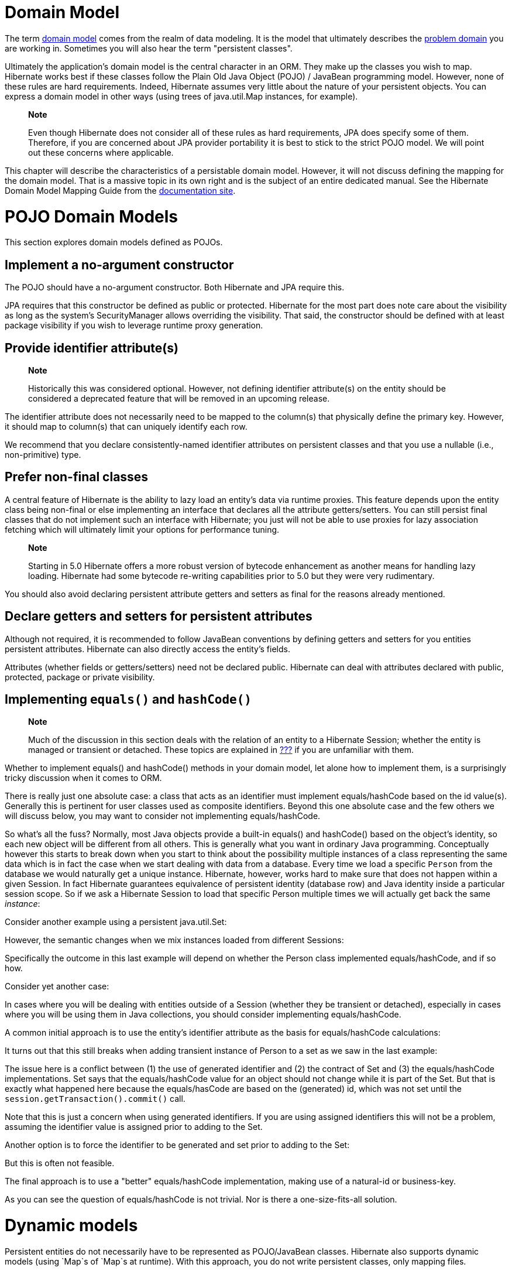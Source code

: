 [[domainmodel]]
= Domain Model

The term https://en.wikipedia.org/wiki/Domain_model[domain model] comes
from the realm of data modeling. It is the model that ultimately
describes the https://en.wikipedia.org/wiki/Problem_domain[problem
domain] you are working in. Sometimes you will also hear the term
"persistent classes".

Ultimately the application's domain model is the central character in an
ORM. They make up the classes you wish to map. Hibernate works best if
these classes follow the Plain Old Java Object (POJO) / JavaBean
programming model. However, none of these rules are hard requirements.
Indeed, Hibernate assumes very little about the nature of your
persistent objects. You can express a domain model in other ways (using
trees of java.util.Map instances, for example).

_______________________________________________________________________________________________________________________________________________________________________________________________________________________________________________________________________________
*Note*

Even though Hibernate does not consider all of these rules as hard
requirements, JPA does specify some of them. Therefore, if you are
concerned about JPA provider portability it is best to stick to the
strict POJO model. We will point out these concerns where applicable.
_______________________________________________________________________________________________________________________________________________________________________________________________________________________________________________________________________________

This chapter will describe the characteristics of a persistable domain
model. However, it will not discuss defining the mapping for the domain
model. That is a massive topic in its own right and is the subject of an
entire dedicated manual. See the Hibernate Domain Model Mapping Guide
from the http://hibernate.org/orm/documentation[documentation site].

[[domainmodel-pojo]]
= POJO Domain Models

This section explores domain models defined as POJOs.

[[domainmodel-pojo-constructor]]
== Implement a no-argument constructor

The POJO should have a no-argument constructor. Both Hibernate and JPA
require this.

JPA requires that this constructor be defined as public or protected.
Hibernate for the most part does note care about the visibility as long
as the system's SecurityManager allows overriding the visibility. That
said, the constructor should be defined with at least package visibility
if you wish to leverage runtime proxy generation.

[[domainmodel-pojo-identifier]]
== Provide identifier attribute(s)

_____________________________________________________________________________________________________________________________________________________________________________________________
*Note*

Historically this was considered optional. However, not defining
identifier attribute(s) on the entity should be considered a deprecated
feature that will be removed in an upcoming release.
_____________________________________________________________________________________________________________________________________________________________________________________________

The identifier attribute does not necessarily need to be mapped to the
column(s) that physically define the primary key. However, it should map
to column(s) that can uniquely identify each row.

We recommend that you declare consistently-named identifier attributes
on persistent classes and that you use a nullable (i.e., non-primitive)
type.

[[domainmodel-pojo-final]]
== Prefer non-final classes

A central feature of Hibernate is the ability to lazy load an entity's
data via runtime proxies. This feature depends upon the entity class
being non-final or else implementing an interface that declares all the
attribute getters/setters. You can still persist final classes that do
not implement such an interface with Hibernate; you just will not be
able to use proxies for lazy association fetching which will ultimately
limit your options for performance tuning.

___________________________________________________________________________________________________________________________________________________________________________________________________________________________
*Note*

Starting in 5.0 Hibernate offers a more robust version of bytecode
enhancement as another means for handling lazy loading. Hibernate had
some bytecode re-writing capabilities prior to 5.0 but they were very
rudimentary.
___________________________________________________________________________________________________________________________________________________________________________________________________________________________

You should also avoid declaring persistent attribute getters and setters
as final for the reasons already mentioned.

[[domainmodel-pojo-accessors]]
== Declare getters and setters for persistent attributes

Although not required, it is recommended to follow JavaBean conventions
by defining getters and setters for you entities persistent attributes.
Hibernate can also directly access the entity's fields.

Attributes (whether fields or getters/setters) need not be declared
public. Hibernate can deal with attributes declared with public,
protected, package or private visibility.

[[domainmodel-pojo-equalshashcode]]
== Implementing `equals()` and `hashCode()`

_______________________________________________________________________________________________________________________________________________________________________________________________________________________________________________
*Note*

Much of the discussion in this section deals with the relation of an
entity to a Hibernate Session; whether the entity is managed or
transient or detached. These topics are explained in
link:#pc-states[???] if you are unfamiliar with them.
_______________________________________________________________________________________________________________________________________________________________________________________________________________________________________________

Whether to implement equals() and hashCode() methods in your domain
model, let alone how to implement them, is a surprisingly tricky
discussion when it comes to ORM.

There is really just one absolute case: a class that acts as an
identifier must implement equals/hashCode based on the id value(s).
Generally this is pertinent for user classes used as composite
identifiers. Beyond this one absolute case and the few others we will
discuss below, you may want to consider not implementing
equals/hashCode.

So what's all the fuss? Normally, most Java objects provide a built-in
equals() and hashCode() based on the object's identity, so each new
object will be different from all others. This is generally what you
want in ordinary Java programming. Conceptually however this starts to
break down when you start to think about the possibility multiple
instances of a class representing the same data which is in fact the
case when we start dealing with data from a database. Every time we load
a specific `Person` from the database we would naturally get a unique
instance. Hibernate, however, works hard to make sure that does not
happen within a given Session. In fact Hibernate guarantees equivalence
of persistent identity (database row) and Java identity inside a
particular session scope. So if we ask a Hibernate Session to load that
specific Person multiple times we will actually get back the same
__instance__:

Consider another example using a persistent java.util.Set:

However, the semantic changes when we mix instances loaded from
different Sessions:

Specifically the outcome in this last example will depend on whether the
Person class implemented equals/hashCode, and if so how.

Consider yet another case:

In cases where you will be dealing with entities outside of a Session
(whether they be transient or detached), especially in cases where you
will be using them in Java collections, you should consider implementing
equals/hashCode.

A common initial approach is to use the entity's identifier attribute as
the basis for equals/hashCode calculations:

It turns out that this still breaks when adding transient instance of
Person to a set as we saw in the last example:

The issue here is a conflict between (1) the use of generated identifier
and (2) the contract of Set and (3) the equals/hashCode implementations.
Set says that the equals/hashCode value for an object should not change
while it is part of the Set. But that is exactly what happened here
because the equals/hasCode are based on the (generated) id, which was
not set until the `session.getTransaction().commit()` call.

Note that this is just a concern when using generated identifiers. If
you are using assigned identifiers this will not be a problem, assuming
the identifier value is assigned prior to adding to the Set.

Another option is to force the identifier to be generated and set prior
to adding to the Set:

But this is often not feasible.

The final approach is to use a "better" equals/hashCode implementation,
making use of a natural-id or business-key.

As you can see the question of equals/hashCode is not trivial. Nor is
there a one-size-fits-all solution.

[[domainmodel-dynamic]]
= Dynamic models

Persistent entities do not necessarily have to be represented as
POJO/JavaBean classes. Hibernate also supports dynamic models (using
`Map`s of `Map`s at runtime). With this approach, you do not write
persistent classes, only mapping files.

___________________________________________________________________________________________________________________________________________________________________________________________
*Note*

The mapping of dynamic models is beyond the scope of this document. We
will discuss using such models with Hibernate, but for mapping see the
Hibernate Domain Model Mapping documentation.
___________________________________________________________________________________________________________________________________________________________________________________________

A given entity has just one entity mode within a given SessionFactory.
This is a change from previous versions which allowed to define multiple
entity modes for an entity and to select which to load. Entity modes can
now also be mixed within a domain model; a dynamic entity might
reference a POJO entity, and vice versa.

The main advantage of dynamic models is quick turnaround time for
prototyping without the need for entity class implementation. The main
down-fall is that you lose compile-time type checking and will likely
deal with many exceptions at runtime. However, as a result of the
Hibernate mapping, the database schema can easily be normalized and
sound, allowing to add a proper domain model implementation on top later
on.

It is also interesting to note that dynamic models are great for certain
integration use cases as well. Envers, for example, makes extensive use
of dynamic models to represent the historical data.
